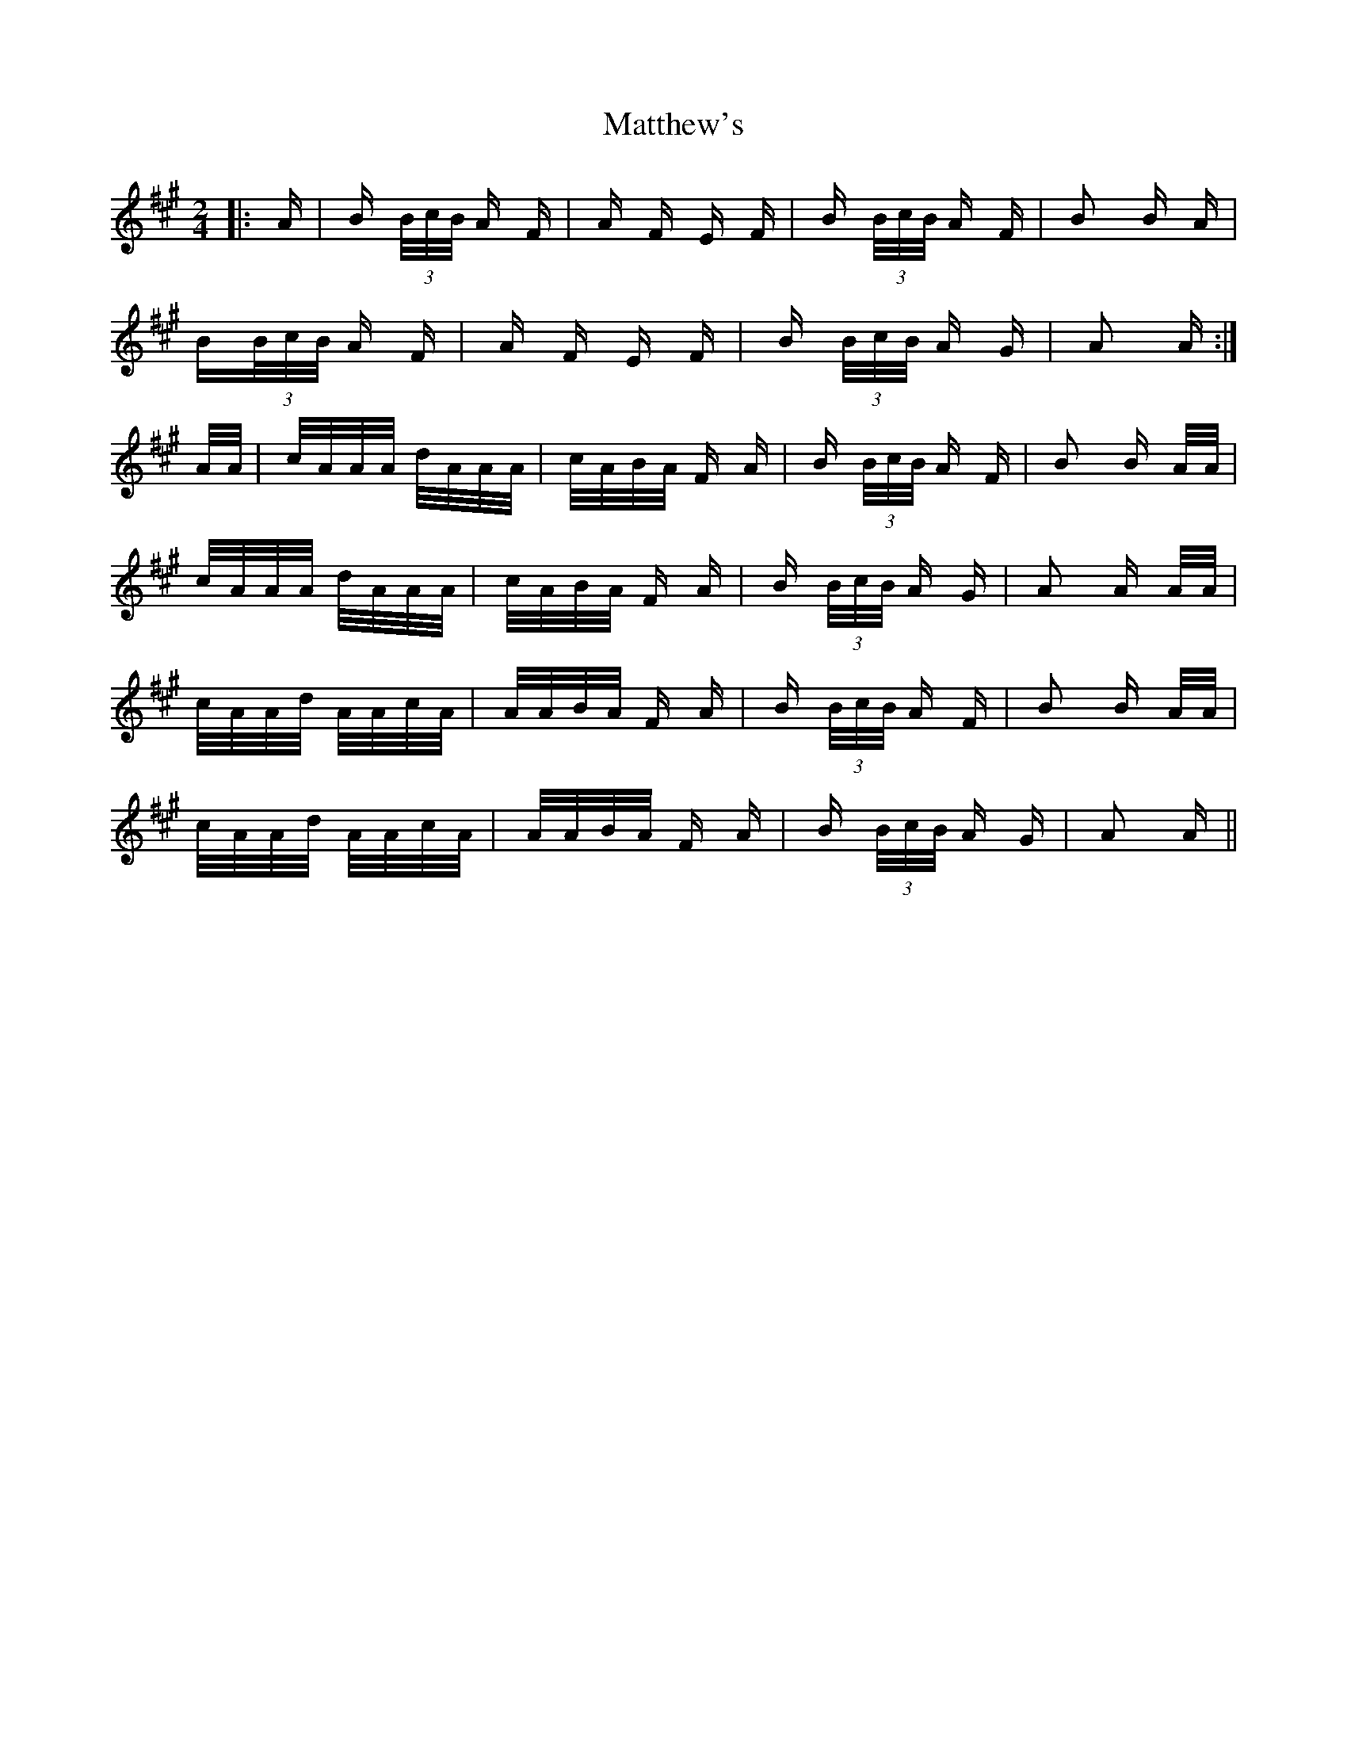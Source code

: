 X: 25900
T: Matthew's
R: polka
M: 2/4
K: Amajor
|:A|B (3B/c/B/ A F|A F E F|B (3B/c/B/ A F|B2 B A|
B(3B/c/B/ A F|A F E F|B (3B/c/B/ A G|A2 A:|
A/A/|c/A/A/A/ d/A/A/A/|c/A/B/A/ F A|B (3B/c/B/ A F|B2 B A/A/|
c/A/A/A/ d/A/A/A/|c/A/B/A/ F A|B (3B/c/B/ A G|A2 A A/A/|
c/A/A/d/ A/A/c/A/|A/A/B/A/ F A|B (3B/c/B/ A F|B2 B A/A/|
c/A/A/d/ A/A/c/A/|A/A/B/A/ F A|B (3B/c/B/ A G|A2 A||


